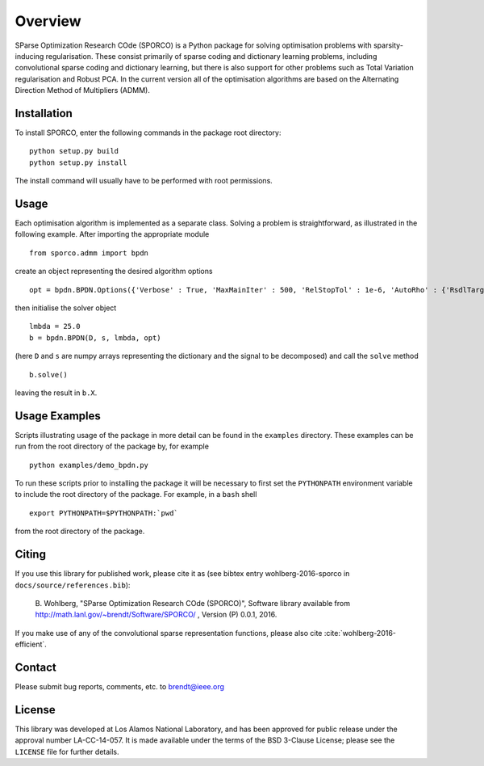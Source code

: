 Overview
========

SParse Optimization Research COde (SPORCO) is a Python package for
solving optimisation problems with sparsity-inducing
regularisation. These consist primarily of sparse coding and
dictionary learning problems, including convolutional sparse coding
and dictionary learning, but there is also support for other problems
such as Total Variation regularisation and Robust PCA. In the current
version all of the optimisation algorithms are based on the Alternating
Direction Method of Multipliers (ADMM).



Installation
------------

To install SPORCO, enter the following commands in the package root
directory:

::

   python setup.py build
   python setup.py install

The install command will usually have to be performed with root permissions.


Usage
-----

Each optimisation algorithm is implemented as a separate
class. Solving a problem is straightforward, as illustrated in the
following example. After importing the appropriate module

::

   from sporco.admm import bpdn

create an object representing the desired algorithm options

::

   opt = bpdn.BPDN.Options({'Verbose' : True, 'MaxMainIter' : 500, 'RelStopTol' : 1e-6, 'AutoRho' : {'RsdlTarget' : 1.0}})

then initialise the solver object

::

  lmbda = 25.0
  b = bpdn.BPDN(D, s, lmbda, opt)

(here ``D`` and ``s`` are numpy arrays representing the dictionary and
the signal to be decomposed) and call the ``solve`` method

::

  b.solve()

leaving the result in ``b.X``.


Usage Examples
--------------

Scripts illustrating usage of the package in more detail can be found
in the ``examples`` directory. These examples can be run from the root
directory of the package by, for example

::

   python examples/demo_bpdn.py


To run these scripts prior to installing the package it will be
necessary to first set the ``PYTHONPATH`` environment variable to
include the root directory of the package. For example, in a ``bash``
shell

::

   export PYTHONPATH=$PYTHONPATH:`pwd`


from the root directory of the package.




Citing
------

If you use this library for published work, please cite it as (see
bibtex entry wohlberg-2016-sporco in ``docs/source/references.bib``):

  B. Wohlberg, "SParse Optimization Research COde (SPORCO)", Software library 
  available from http://math.lanl.gov/~brendt/Software/SPORCO/ , 
  Version (P) 0.0.1, 2016.

If you make use of any of the convolutional sparse representation
functions, please also cite :cite:`wohlberg-2016-efficient`.



Contact
-------

Please submit bug reports, comments, etc. to brendt@ieee.org



License
-------

This library was developed at Los Alamos National Laboratory, and has
been approved for public release under the approval number
LA-CC-14-057. It is made available under the terms of the BSD 3-Clause
License; please see the ``LICENSE`` file for further details.
